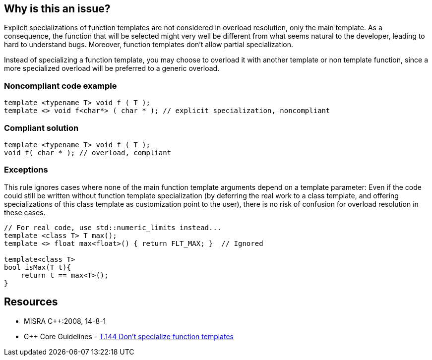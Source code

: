 == Why is this an issue?

Explicit specializations of function templates are not considered in overload resolution, only the main template. As a consequence, the function that will be selected might very well be different from what seems natural to the developer, leading to hard to understand bugs. Moreover, function templates don't allow partial specialization.


Instead of specializing a function template, you may choose to overload it with another template or non template function, since a more specialized overload will be preferred to a generic overload.


=== Noncompliant code example

[source,cpp]
----
template <typename T> void f ( T );
template <> void f<char*> ( char * ); // explicit specialization, noncompliant
----


=== Compliant solution

[source,cpp]
----
template <typename T> void f ( T );
void f( char * ); // overload, compliant
----


=== Exceptions

This rule ignores cases where none of the main function template arguments depend on a template parameter: Even if the code could still be written without function template specialization (by deferring the real work to a class template, and offering specializations of this class template as customization point to the user), there is no risk of confusion for overload resolution in these cases.

[source,cpp]
----
// For real code, use std::numeric_limits instead...
template <class T> T max();
template <> float max<float>() { return FLT_MAX; }  // Ignored

template<class T>
bool isMax(T t){
    return t == max<T>();
}
----


== Resources

* MISRA {cpp}:2008, 14-8-1
* {cpp} Core Guidelines - https://github.com/isocpp/CppCoreGuidelines/blob/036324/CppCoreGuidelines.md#t144-dont-specialize-function-templates[T.144 Don’t specialize function templates]


ifdef::env-github,rspecator-view[]

'''
== Implementation Specification
(visible only on this page)

=== Message

Use overloading instead of specializing this function template.


'''
== Comments And Links
(visible only on this page)

=== on 21 Oct 2014, 19:09:22 Ann Campbell wrote:
\[~samuel.mercier] the text under the Compliant Solution heading should be incorporated in the description. Also, this is likely a "bug" or "pitfall".

endif::env-github,rspecator-view[]
